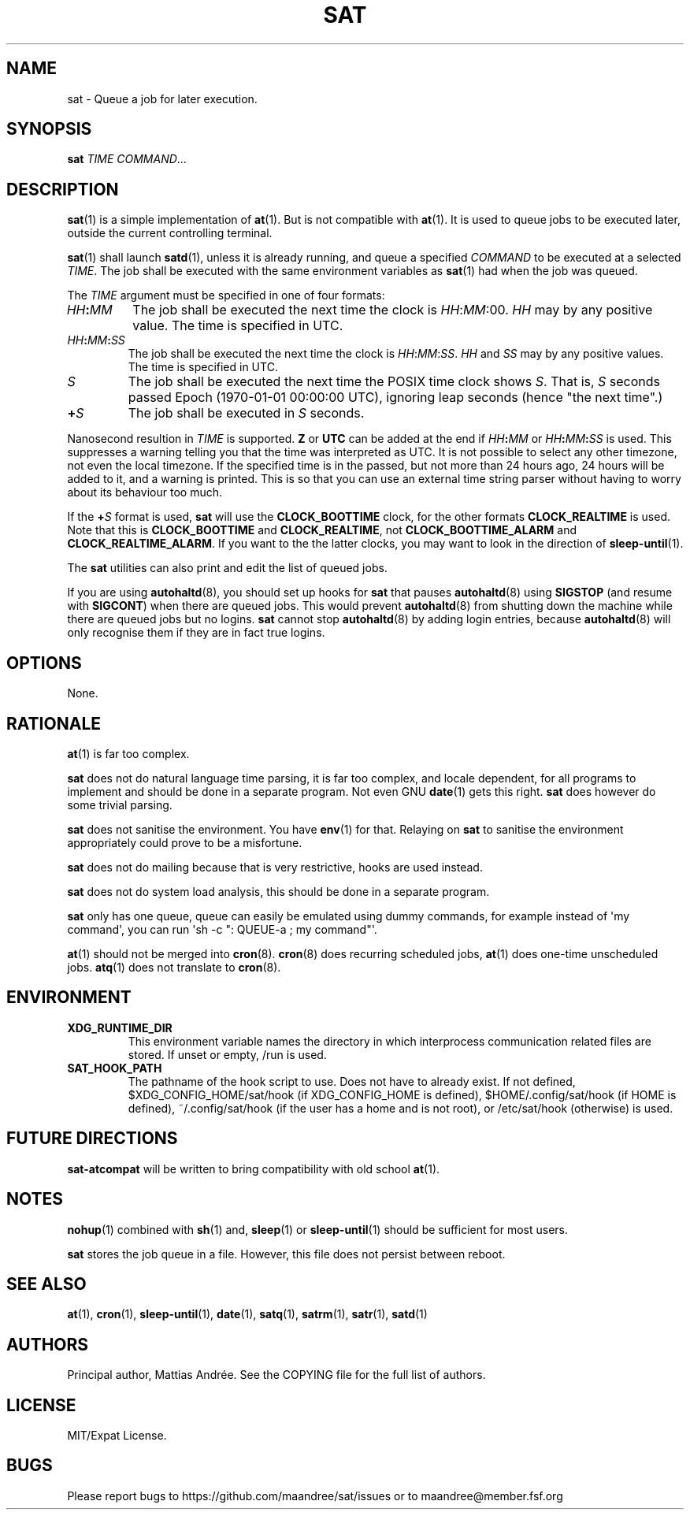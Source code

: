 .TH SAT 1 SAT
.SH NAME
sat \- Queue a job for later execution.
.SH SYNOPSIS
.B sat
.I TIME
.IR COMMAND ...
.SH DESCRIPTION
.BR sat (1)
is a simple implementation of
.BR at (1).
But is not compatible with
.BR at (1).
It is used to queue jobs to be executed later, outside
the current controlling terminal.
.PP
.BR sat (1)
shall launch
.BR satd (1),
unless it is already running, and queue a specified
.I COMMAND
to be executed at a selected
.IR TIME .
The job shall be executed with the same environment
variables as
.BR sat (1)
had when the job was queued.
.PP
The
.I TIME
argument must be specified in one of four formats:
.TP
.IB HH : MM
The job shall be executed the next time the clock is
.IR HH : MM :00.
.I HH
may by any positive value. The time is specified in UTC.
.TP
.IB HH : MM : SS
The job shall be executed the next time the clock is
.IR HH : MM : SS .
.I HH
and
.I SS
may by any positive values. The time is specified in UTC.
.TP
.I S
The job shall be executed the next time the POSIX time
clock shows
.IR S .
That is,
.I S
seconds passed Epoch (1970-01-01 00:00:00 UTC), ignoring
leap seconds (hence "the next time".)
.TP
.BI + S
The job shall be executed in
.I S
seconds.
.PP
Nanosecond resultion in
.I TIME
is supported.
.B Z
or
.B UTC
can be added at the end if
.IB HH : MM
or
.IB HH : MM : SS
is used. This suppresses a warning telling you that the
time was interpreted as UTC. It is not possible to select
any other timezone, not even the local timezone. If the
specified time is in the passed, but not more than 24
hours ago, 24 hours will be added to it, and a warning
is printed. This is so that you can use an external time
string parser without having to worry about its behaviour
too much.
.PP
If the
.BI + S
format is used,
.B sat
will use the
.B CLOCK_BOOTTIME
clock, for the other formats
.B CLOCK_REALTIME
is used. Note that this is
.B CLOCK_BOOTTIME
and
.BR CLOCK_REALTIME ,
not
.B CLOCK_BOOTTIME_ALARM
and
.BR CLOCK_REALTIME_ALARM .
If you want to the the latter clocks, you may want to
look in the direction of
.BR sleep-until (1).
.PP
The
.B sat
utilities can also print and edit the list of queued jobs.
.PP
If you are using
.BR autohaltd (8),
you should set up hooks for
.BR sat
that pauses
.BR autohaltd (8)
using
.B SIGSTOP
(and resume with
.BR SIGCONT )
when there are queued jobs. This would prevent
.BR autohaltd (8)
from shutting down the machine while there are queued jobs but
no logins.
.B sat
cannot stop
.BR autohaltd (8)
by adding login entries, because
.BR autohaltd (8)
will only recognise them if they are in fact true logins.
.SH OPTIONS
None.
.SH RATIONALE
.BR at (1)
is far too complex.
.PP
.B sat
does not do natural language time parsing, it is far too complex,
and locale dependent, for all programs to implement and should be
done in a separate program. Not even GNU
.BR date (1)
gets this right.
.B sat
does however do some trivial parsing.
.PP
.B sat
does not sanitise the environment. You have
.BR env (1)
for that. Relaying on
.B sat
to sanitise the environment appropriately could prove to be a
misfortune.
.PP
.B sat
does not do mailing because that is very restrictive, hooks are
used instead.
.PP
.B sat
does not do system load analysis, this should be done in a
separate program.
.PP
.B sat
only has one queue, queue can easily be emulated using dummy
commands, for example instead of \(aqmy command\(aq, you can
run \(aqsh -c ": QUEUE-a ; my command"\(aq.
.PP
.BR at (1)
should not be merged into
.BR cron (8).
.BR cron (8)
does recurring scheduled jobs,
.BR at (1)
does one-time unscheduled jobs.
.BR atq (1)
does not translate to
.BR cron (8).
.SH ENVIRONMENT
.TP
.B XDG_RUNTIME_DIR
This environment variable names the directory in which
interprocess communication related files are stored. If
unset or empty, /run is used.
.TP
.B SAT_HOOK_PATH
The pathname of the hook script to use. Does not have to
already exist. If not defined, $XDG_CONFIG_HOME/sat/hook
(if XDG_CONFIG_HOME is defined), $HOME/.config/sat/hook
(if HOME is defined), ~/.config/sat/hook (if the user has
a home and is not root), or /etc/sat/hook (otherwise) is
used.
.SH "FUTURE DIRECTIONS"
.B sat-atcompat
will be written to bring compatibility with old school
.BR at (1).
.SH NOTES
.BR nohup (1)
combined with
.BR sh (1)
and,
.BR sleep (1)
or
.BR sleep-until (1)
should be sufficient for most users.
.PP
.B sat
stores the job queue in a file. However, this file does not persist
between reboot.
.SH "SEE ALSO"
.BR at (1),
.BR cron (1),
.BR sleep-until (1),
.BR date (1),
.BR satq (1),
.BR satrm (1),
.BR satr (1),
.BR satd (1)
.SH AUTHORS
Principal author, Mattias Andrée.  See the COPYING file for the full
list of authors.
.SH LICENSE
MIT/Expat License.
.SH BUGS
Please report bugs to https://github.com/maandree/sat/issues or to
maandree@member.fsf.org
